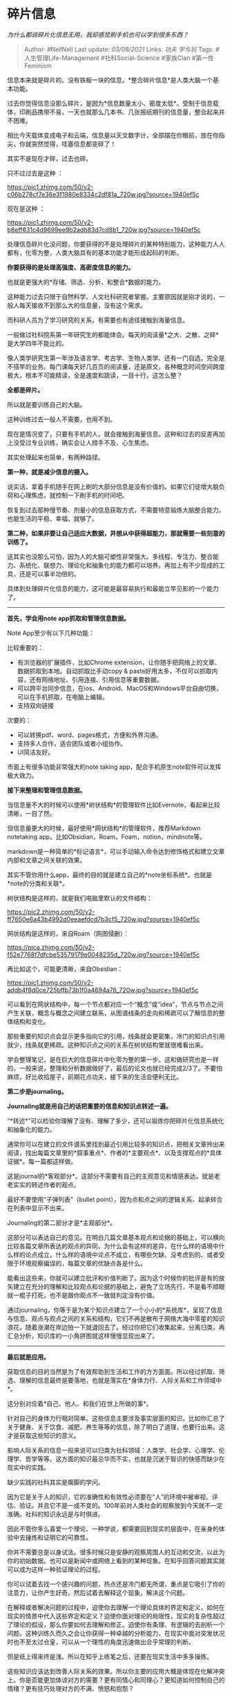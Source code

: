 * 碎片信息
  :PROPERTIES:
  :CUSTOM_ID: 碎片信息
  :END:

/为什么都说碎片化信息无用，我却感觉刷手机也可以学到很多东西？/

#+BEGIN_QUOTE
  Author: #NellNell Last update: /03/08/2021/ Links: [[功夫]] [[学与玩]]
  Tags: #人生管理Life-Management #社科Social-Science #家族Clan
  #第一性Feminism
#+END_QUOTE

信息本来就是碎片的。没有铁板一块的信息。*整合碎片信息*是人类大脑一个基本功能。

过去你觉得信息没那么碎片，是因为*信息数量太小、密度太低*。受制于信息载体，印刷品携带不易，一天也就那么几本书、几张报纸期刊的信息量，整合起来并不困难。

相比今天载体变成电子和云端，信息量以天文数字计，全部摆在你眼前，放在你指尖，你就突然觉得，哇塞信息都变碎了！

其实不是现在才碎，过去也碎。

只不过过去是这种 ：

[[https://pic1.zhimg.com/50/v2-c06b278cf7e36e3f1980e8334c2df81a_720w.jpg?source=1940ef5c]]

现在是这种 ：

[[https://pic1.zhimg.com/50/v2-b8eff631c4d9699ee9b2adb83d7cd8b1_720w.jpg?source=1940ef5c]]

处理信息碎片化没问题，你要获得的不是处理碎片的某种特别能力，这种能力人人都有，化零为整，人类大脑具有的基本功能才能形成起码的判断。

*你要获得的是处理高强度、高密度信息的能力。*

也就是更强大的*存储、筛选、分析、和整合*数据的能力。

这种能力过去只限于自然科学、人文社科研究者掌握。主要原因就是刚才说的，一般人每天接收不到那么大的信息量，没有这个需求。

而科研人员为了学习研究的关系，有需要也有途径接触到海量信息。

一般做过社科院系第一年研究生的都能体会。每天的阅读量*之大、之散、之碎*是大学四年不能比的。

像人类学研究生第一年涉及语言学、考古学、生物人类学、还有一门自选，完全是不搭竿的业务。每门课每天好几百页的阅读量，还是原文，各种概念时间空间跨度极大，根本不可能精读，全是速度和跳读，一目十行，这怎么整？

*全都是碎片。*

所以就是要训练自己的大脑。

这种训练过去一般人不需要，也用不到。

现在是情况变了，只要有手机的人，就会接触到海量信息。这种和过去的反差再加上没受过专业训练，确实会让人措手不及、心生焦虑。

其实处理起来也简单，有两种路径。

*第一种，就是减少信息的摄入。*

说实话，拿着手机随手在网上刷的大部分信息是没有价值的。如果它们徒增大脑负荷和心理焦虑，就控制一下刷手机的时间吧。

恢复到过去那种慢节奏、剂量小的信息获取方式，不需要特意锻炼大脑整合能力，也能生活的平稳、幸福，就够了。

*第二种，如果非要让自己适应大数据，并想从中获得超能力，那就需要一些刻意的训练了。*

这其实也没那么可怕，因为人的大脑可塑性非常强大。多线程、专注力、整合能力、系统化、联想力、理论化和抽象化的能力都可以培养。再加上有不少现成的工具，还是可以事半功倍的。

具体到处理碎片化信息的能力，这可能是最容易执行和最能立竿见影的一个能力了。

--------------

*首先，学会用note app抓取和管理信息数据。*

Note App至少有以下几种功能：

比较重要的：

-  有浏览器的扩展插件，比如Chrome
   extension，让你随手把网络上的文章、数据抓取到本地。自动抓取比手动copy
   &
   paste好用太多，不仅可以抓取内容，还有网络地址、引用连接、引用信息等重要数据。
-  可以跨平台同步信息，在ios、Android、MacOS和Windows平台自由切换，可以在手机抓取，在电脑上编辑。
-  支持双向链接

次要的：

-  可以转换pdf、word、pages格式，方便和外界沟通。
-  支持多人合作，适合团队或者小组协作。
-  UI简洁友好。

市面上有很多功能非常强大的note taking
app，配合手机原生note软件可以发挥极大效力。

*接下来整理和管理信息数据。*

当信息量不大的时候可以使用*树状结构*的管理软件比如Evernote，看起来比较清晰，一目了然。

但信息量更大的时候，最好使用*网状结构*的管理软件，推荐Markdown
notetaking app。比如Obsidian，Roam，Foam，notion，mindnote等。

markdown是一种简单的*标记语言*，可以手动输入命令达到修饰格式和建立文章内部和文章之间关联的效果。

其实不管你用什么app，最终的目的就是建立自己的*note坐标系统*。也就是*note的分类和关联*。

树状结构是这样的，就是我们电脑里默认的文件结构：

[[https://pic2.zhimg.com/50/v2-ff7650e6a43b4992d0eeaefdcd7b3cf5_720w.jpg?source=1940ef5c]]

网状结构是这样的，来自Roam（网图侵删）：

[[https://pica.zhimg.com/50/v2-f52e7768f7dfcbe53579179e0048235d_720w.jpg?source=1940ef5c]]

再比如这个，可能更清晰，来自Obsidian：

[[https://pic1.zhimg.com/50/v2-addb4f8d0ce725bffb73b1f0a4694a76_720w.jpg?source=1940ef5c]]

可以看到在网状结构中，每一个节点都对应一个“概念”或“idea”，节点与节点之间产生关联，概念与概念之间建立联系，从图谱线条的走向和稀疏可以了解信息的整体结构和变化。

那些重要的知识点会显示更多指向它的引用，线条就会更密集，冷门的知识点引用就少，线条就更稀疏。这种知识点之间的关系在树状结构里就很难看出来。

学会整理笔记，是在巨大的信息碎片中化零为整的第一步。这和做研究也是一样的，一般来说，整理和分析数据做好了，最后的论文也就已经完成2/3了。不要怕麻烦，好比收拾屋子，前期花点功夫，接下来的生活会便利无比。

*第二步是journaling。*

*Journaling就是用自己的话把重要的信息和知识点转述一遍。*

“*转述*”可以检验你理解了没有、理解了多少，还可以锻炼你把碎片化信息系统化和抽象化的能力。

通常你可以在建立的文件谱系里找到最近引用比较多的知识点，把相关文章拎出来阅读，找出每篇文章里的*叙事重点*、作者的*主要观点*、以及支撑观点的*具体证据*。每一篇都这样做。

这是journal的*客观部分*。这部分不需要有自己的主观意见和情感表达。就是老老实实的转述作者的观点。

最好不要使用“子弹列表”（bullet
point），因为点和点之间的逻辑关系、起承转合在列表中显示不出来。

Journaling的第二部分才是*主观部分*。

这部分可以表达自己的意见。在明白几篇文章基本观点和论据的基础上，可以横向比较各篇文章所表达的观点的异同，为什么会有这样的差异，在什么样的语境中什么样的论点成立，什么样的语境中论点不成立，有哪些欠缺、没考虑到的、或者受限于环境观察偏误的，每篇文章的优缺点各是什么。

能看出这些来，你就可以建立批评和价值判断了。因为这个时候你的批评是有的放矢建立在充分的理解和比较观点和论据的基础上，避免了立场先行，不是看不顺眼就一棍子打死，也不是跟你观点不一致就判定没有价值。

通过journaling，你等于是为某个知识点建立了一个小小的*系统库*，呈现了信息与信息、观点与观点之间的关系和结构，它们不再是散布于网络大海中零星的知识浪花，随着涨潮在岸边拍一下就退回去了。经过你把它们收集起来，分离归类，再汇总分析，知识库的一小角拼图就这样慢慢显现出来了。

--------------

*最后就是应用。*

获取信息的目的当然是为了有效帮助到生活和工作的方方面面。所以经过抓取、筛选、理解的信息最终是要落地，也就是落实在*身体力行、人际关系和工作领域中*。

这分别对应着*自己、他人、和我们在世上所做的事*。

针对自己的身体力行相对简单。这些信息主要涉及事实层面的知识。比如你汇总了关于健身、关于饮食、减肥、养生等等的信息，除了明白了道理，也要行出来。这才是获取这些知识的意义。

影响人际关系的信息一般来说可以归类为社科领域：人类学、社会学、心理学、伦理学、哲学等等。这方面的知识最忌华而不实，也就是沉迷于智识的快感而缺少在现实中的实践。

缺少实践的社科其实是瘸脚的学问。

因为它是关于人的知识，它的准确性和有效性必须要在“人”的环境中被审视、评估、验证。并且它不是一成不变的。100年前对人类社会的观察放到今天就不一定准确。社科的知识永远是与时俱进。

因此不管你多么喜爱一个理论、一种学说，都需要回到现实的层面中，在亲身的体验中去锤炼和证明它的可靠性。

你并不需要总是以身试法。很多时候只是安静的观察周围人的互动和交流，以此为你的初始数据。也可以是新闻中或网络上看到的某种现象。在知乎回答问题其实就可以成为这样一种验证理论的过程。

你可以试着去找一个感兴趣的问题，热点还是冷门都无所谓，重点是它吸引了你的注意力，让你产生好奇。然后试着去解释这个现象，解决这个问题。

在解释或者解决问题的过程中，迫使你去理解一个理论具体的界定和定义，如何在现实的情景中代入这些界定和定义？迫使你面对理论的局限性，现实的复杂性超过了理论的假设，那么你要如何去理解和修正。迫使你有条理、有逻辑的去剖析一个问题。这种训练久而久之会让你获得一种卓越的分析能力，在现实中面对突发状况时也不至太过仓皇，可以从一个理性的角度迅速做出合乎常理的判断。

但是纸上得来终是浅。所以在知乎上练笔之后，还要在现实生活中多多操练。

这些知识应该达到改善人际关系的效果。所以你主要的应用大概是体现在化解冲突上。你是否能更加体谅对方的需要？更有同情心和同理心？更知道如何控制自己的情绪？更有技巧处理对方的不满、愤怒和抱怨？

你的社交生活是否有了真实的改变------这可以作为一个评判的指标。要知道，*所有的社科知识都是为了人能够幸福、美善的生活而服务，而不是为了自命清高、高谈阔论和智力上升的快感而服务。*

最后在工作中的落实，结合了上面两方面：*事实层面的知识和人际关系方面的知识*。不管你是员工、团队中的一员、还是领导者，你需要的都是*专业和人际*双方面的能力。在身体力行和人际关系的训练中将知识运用的熟练和扎实了，自然会影响你在工作领域中的发挥和表现。

总的来说，不管是刷手机还是读书，在应用的层面上效果都是一样。不能将信息和知识学以致用，一天刷24小时手机、看1万本书也没用。

所有获取知识的媒介也好、还是获取的知识本身，都只是*手段*，它们的*目的*都是要帮助你更深刻的意识到*怎么活着、为什么而活、以及活成什么样更有意义*。达不到这个目的，手段如何并没有什么重要的。而无论怎样的手段，有了这样一个信念做保，那人就总能学到东西。
